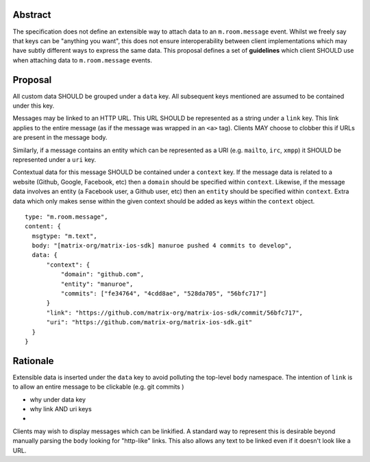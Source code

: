 Abstract
========

The specification does not define an extensible way to attach data to an
``m.room.message`` event. Whilst we freely say that keys can be "anything you
want", this does not ensure interoperability between client implementations
which may have subtly different ways to express the same data. This proposal
defines a set of **guidelines** which client SHOULD use when attaching data to
``m.room.message`` events.

Proposal
========

All custom data SHOULD be grouped under a ``data`` key. All subsequent keys
mentioned are assumed to be contained under this key.

Messages may be linked to an HTTP URL. This URL SHOULD be represented as a
string under a ``link`` key. This link applies to the entire message (as if
the message was wrapped in an ``<a>`` tag). Clients MAY choose to clobber this
if URLs are present in the message body.

Similarly, if a message contains an entity which can be represented as a URI
(e.g. ``mailto``, ``irc``, ``xmpp``) it SHOULD be represented under a ``uri``
key.

Contextual data for this message SHOULD be contained under a ``context`` key.
If the message data is related to a website (Github, Google, Facebook, etc) then
a ``domain`` should be specified within ``context``. Likewise, if the message
data involves an entity (a Facebook user, a Github user, etc) then an ``entity``
should be specified within ``context``. Extra data which only makes sense within
the given context should be added as keys within the ``context`` object.


::

  type: "m.room.message",
  content: {
    msgtype: "m.text",
    body: "[matrix-org/matrix-ios-sdk] manuroe pushed 4 commits to develop",
    data: {
        "context": {
            "domain": "github.com",
            "entity": "manuroe",
            "commits": ["fe34764", "4cdd8ae", "528da705", "56bfc717"]
        }
        "link": "https://github.com/matrix-org/matrix-ios-sdk/commit/56bfc717",
        "uri": "https://github.com/matrix-org/matrix-ios-sdk.git"
    }
  }


Rationale
=========

Extensible data is inserted under the ``data`` key to avoid polluting the
top-level ``body`` namespace. The intention of ``link`` is to allow an entire
message to be clickable (e.g. git commits )

- why under data key
- why link AND uri keys
- 

Clients may wish to display messages which can be linkified. A standard way to
represent this is desirable beyond manually parsing the ``body`` looking for
"http-like" links. This also allows any text to be linked even if it doesn't
look like a URL.
